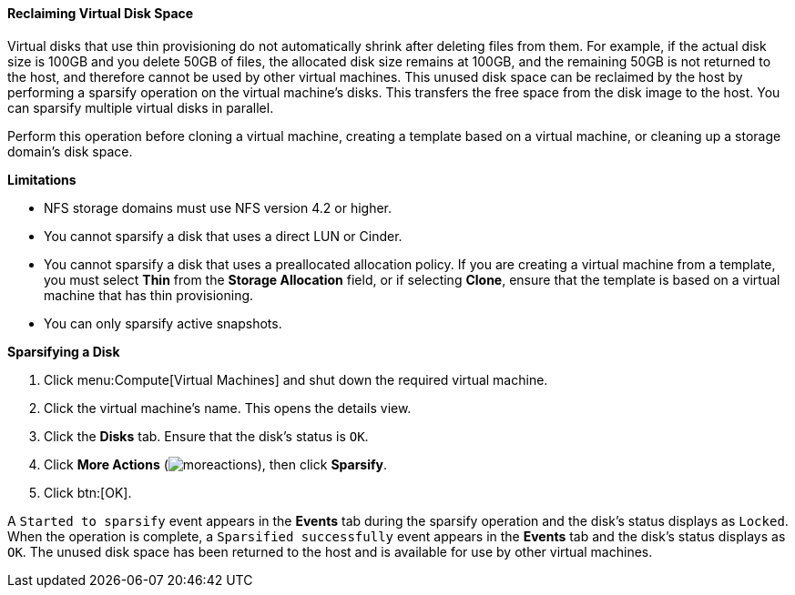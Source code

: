 [[Reclaiming_virtual_disk_space]]
==== Reclaiming Virtual Disk Space

Virtual disks that use thin provisioning do not automatically shrink after deleting files from them. For example, if the actual disk size is 100GB and you delete 50GB of files, the allocated disk size remains at 100GB, and the remaining 50GB is not returned to the host, and therefore cannot be used by other virtual machines. This unused disk space can be reclaimed by the host by performing a sparsify operation on the virtual machine's disks. This transfers the free space from the disk image to the host. You can sparsify multiple virtual disks in parallel.

Perform this operation before cloning a virtual machine, creating a template based on a virtual machine, or cleaning up a storage domain's disk space.

*Limitations*

* NFS storage domains must use NFS version 4.2 or higher.

* You cannot sparsify a disk that uses a direct LUN or Cinder.

* You cannot sparsify a disk that uses a preallocated allocation policy. If you are creating a virtual machine from a template, you must select *Thin* from the *Storage Allocation* field, or if selecting *Clone*, ensure that the template is based on a virtual machine that has thin provisioning.

* You can only sparsify active snapshots.

*Sparsifying a Disk*

. Click menu:Compute[Virtual Machines] and shut down the required virtual machine.
. Click the virtual machine's name. This opens the details view.
. Click the *Disks* tab. Ensure that the disk's status is `OK`.
. Click *More Actions* (image:common/images/moreactions.png[]), then click *Sparsify*.
. Click btn:[OK].

A `Started to sparsify` event appears in the *Events* tab during the sparsify operation and the disk's status displays as `Locked`. When the operation is complete, a `Sparsified successfully` event appears in the *Events* tab and the disk's status displays as `OK`. The unused disk space has been returned to the host and is available for use by other virtual machines.

